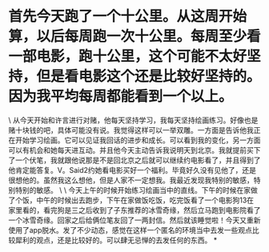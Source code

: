 * 首先今天跑了一个十公里。从这周开始算，以后每周跑一次十公里。每周至少看一部电影，跑十公里，这个可能不太好坚持，但是看电影这个还是比较好坚持的。因为我平均每周都能看到一个以上。

\
从今天开始和许言进行对赌，他每天坚持学习，我每天坚持绘画练习。好像也是赌十块钱的吧，具体可能没有说。我觉得这样可以一举双雕。一方面是告诉他我正在开始学习绘画。它可以见证我回话的进步和成长。可以看到我的变化，另一方面可以有机会和她每天进互动。并且他今天主动告诉我说明天到北京。我就提前买下了一个伏笔，我就跟他说那是不是回北京之后就可以继续约电影看了，并且得到了他肯定能答复。V。Said2约她看电影买好一个福利。毕竟好久没有见他了，还是很想他的。虽然我这么想他，但是人家不一定想我。我最近发现我特别的敏感，特别特别的敏感。
\
\
今天上午的时候开始练习绘画当中的直线。下午的时候在家做了个饭，中午的时候出去跑步，下午在家做饭吃饭，吃完饭看了一个电影狗13在家里看的，看完狗是三之后收到了子东推荐的冰雪奇缘，然后立马跑到电影院看了一个冰雪奇缘。回家之后给俩位笔友回了一两封信。然后就该睡觉啦！今天又重新使用了app脱水。发了不少动态，感觉在这样一个匿名的环境当中去发一些观点比较犀利的观点，还是比较好的。可以肆无忌惮的去发任何的东西。
*